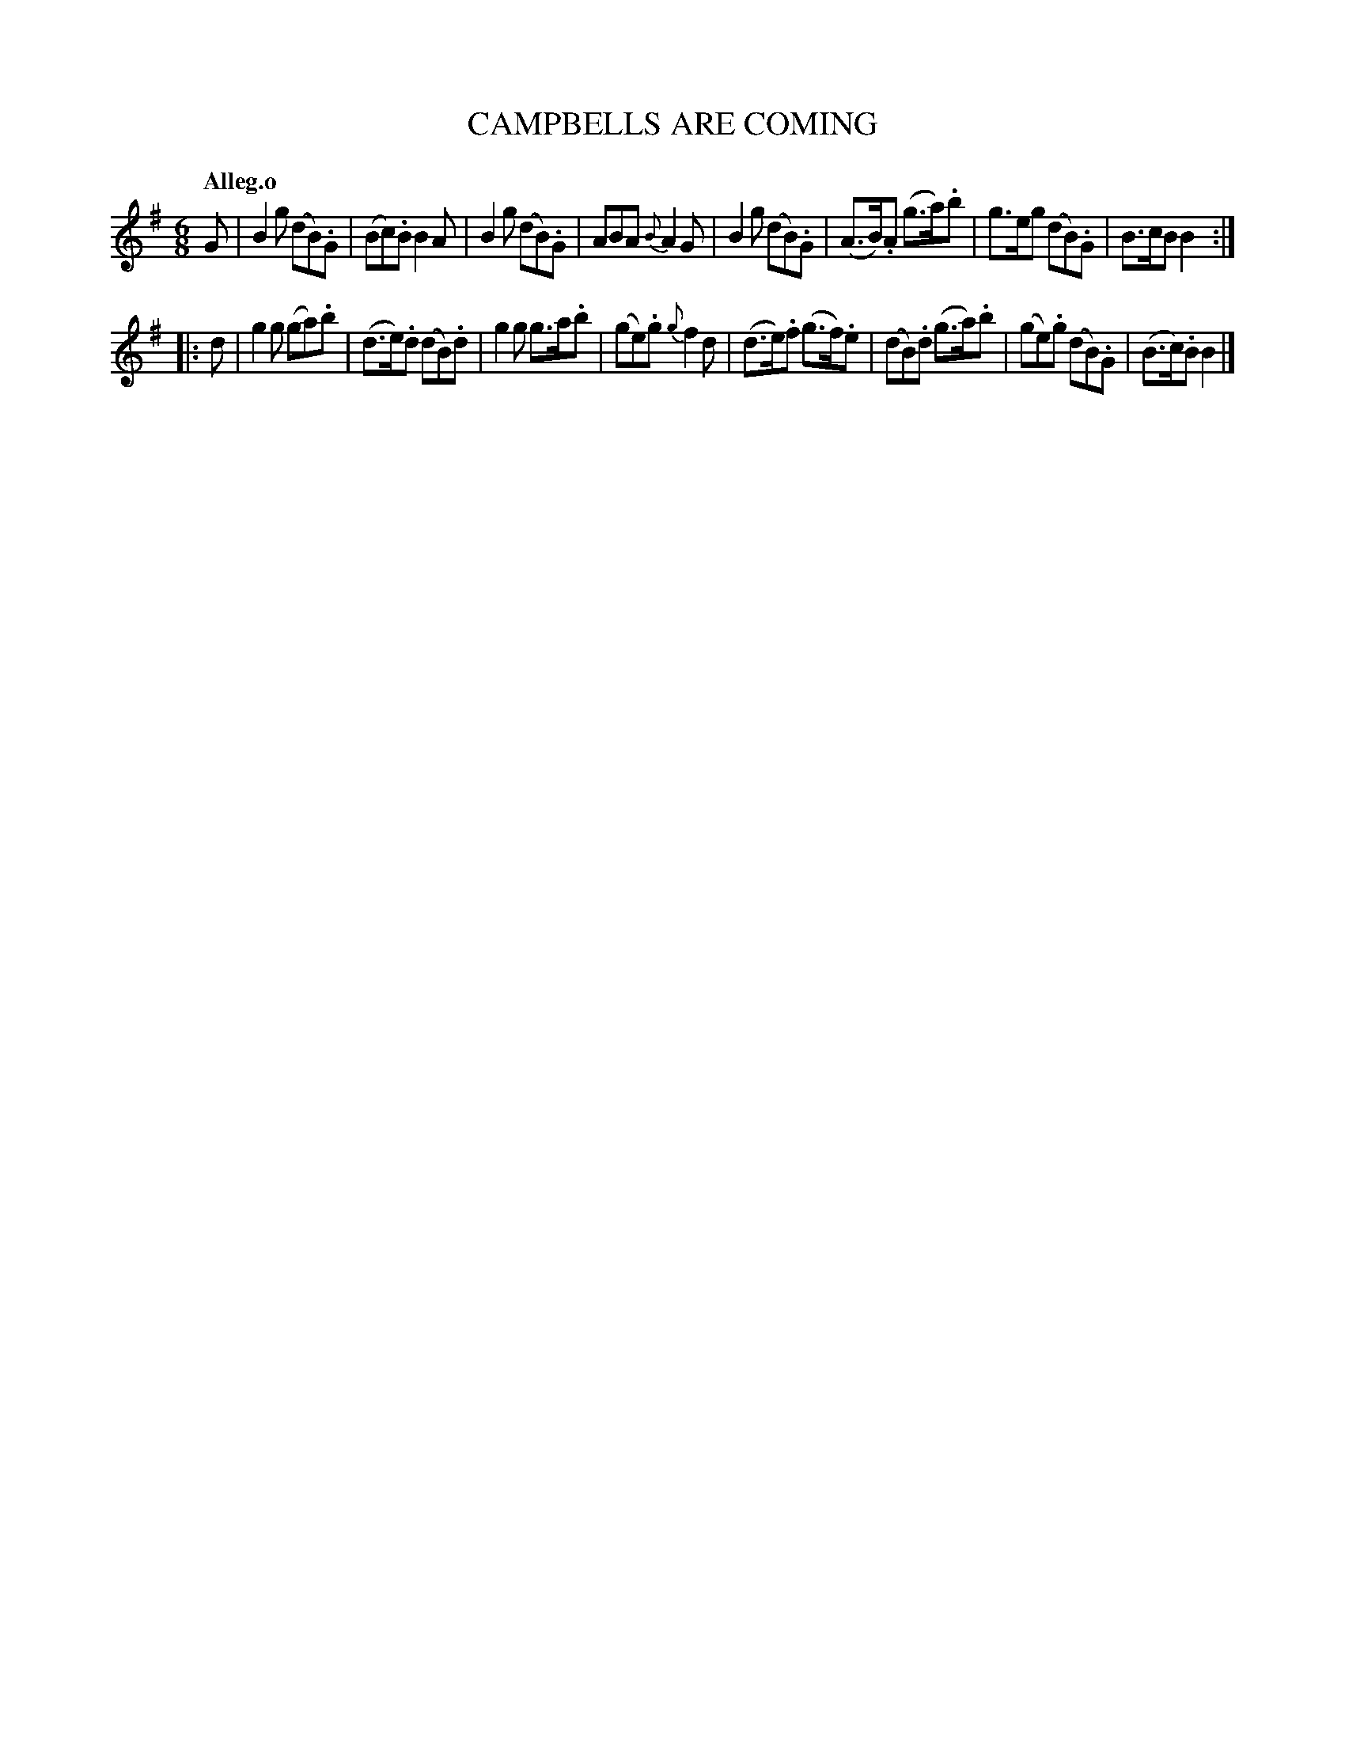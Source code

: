 X: 20182
T: CAMPBELLS ARE COMING
Q: "Alleg.o"
%R: jig, march
B: "Edinburgh Repository of Music" v.2 p.18 #2
F: http://digital.nls.uk/special-collections-of-printed-music/pageturner.cfm?id=87776133
Z: 2015 John Chambers <jc:trillian.mit.edu>
N: The 2nd strain has initial repeat but no final repeat; not fixed.
M: 6/8
L: 1/8
K: G
%%slurgraces
%%graceslurs
G |\
B2g (dB).G | (Bc).B B2A | B2g (dB).G | ABA {B}A2G |\
B2g (dB).G | (A>B).A (g>a).b | g>eg (dB).G | B>cB B2 :|
|: d |\
g2g (ga).b | (d>e).d (dB).d | g2g g>a.b | (ge).g {g}f2d |\
(d>e).f (g>f).e | (dB).d (g>a).b | (ge).g (dB).G | (B>c).B B2 |]
